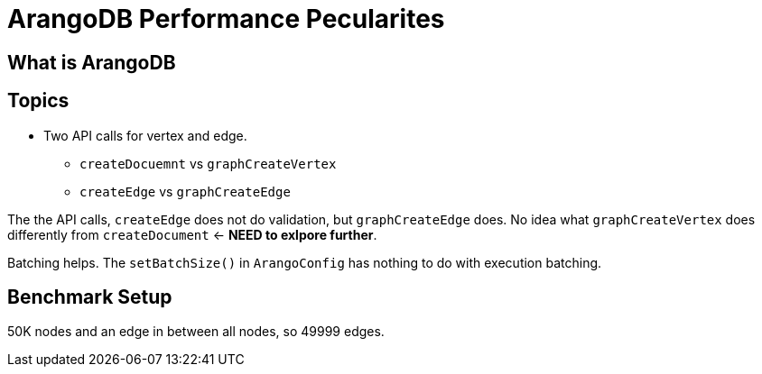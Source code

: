 = ArangoDB Performance Pecularites
:page-layout: post
:page-categories: artices
:page-tags: arangodb, performance, graph database

== What is ArangoDB

== Topics
 - Two API calls for vertex and edge.
   * `createDocuemnt` vs `graphCreateVertex`
   * `createEdge` vs `graphCreateEdge`

The the API calls, `createEdge` does not do validation, but `graphCreateEdge` does.
No idea what `graphCreateVertex` does differently from `createDocument` <- **NEED to exlpore further**.

Batching helps.
The `setBatchSize()` in `ArangoConfig` has nothing to do with execution batching.

== Benchmark Setup
50K nodes and an edge in between all nodes, so 49999 edges.

